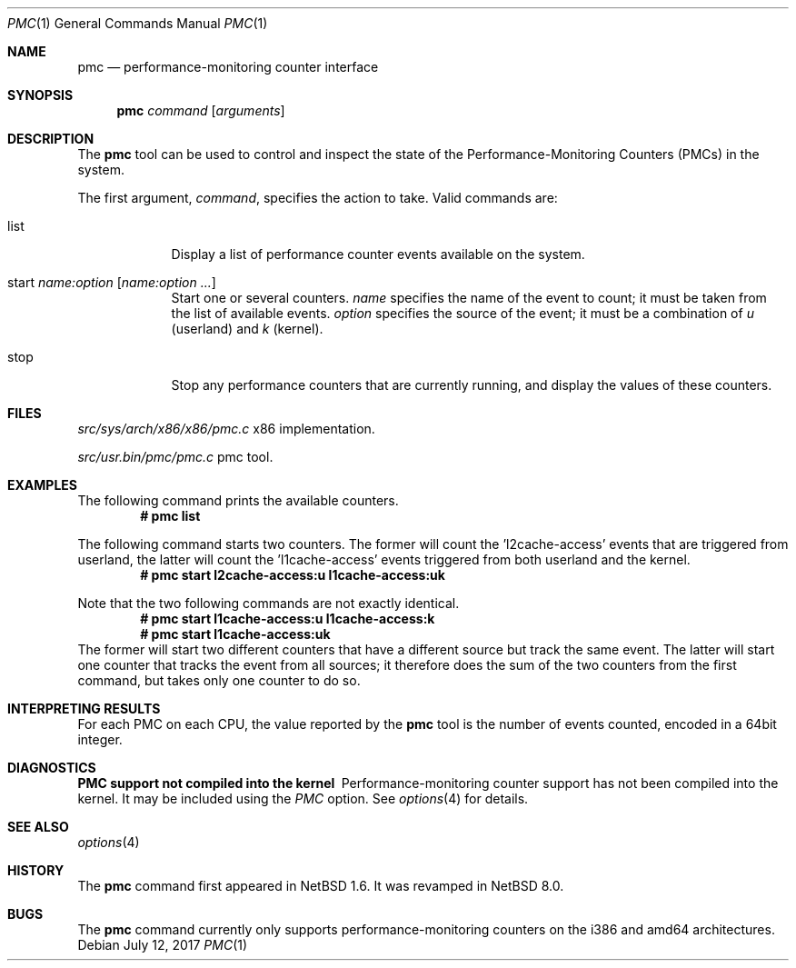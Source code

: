 .\"	$NetBSD: pmc.1,v 1.11.4.1 2017/08/01 23:18:31 snj Exp $
.\"
.\" Copyright (c) 2017 The NetBSD Foundation, Inc.
.\" All rights reserved.
.\"
.\" This code is derived from software contributed to The NetBSD Foundation
.\" by Maxime Villard.
.\"
.\" Redistribution and use in source and binary forms, with or without
.\" modification, are permitted provided that the following conditions
.\" are met:
.\" 1. Redistributions of source code must retain the above copyright
.\"    notice, this list of conditions and the following disclaimer.
.\" 2. Redistributions in binary form must reproduce the above copyright
.\"    notice, this list of conditions and the following disclaimer in the
.\"    documentation and/or other materials provided with the distribution.
.\"
.\" THIS SOFTWARE IS PROVIDED BY THE NETBSD FOUNDATION, INC. AND CONTRIBUTORS
.\" ``AS IS'' AND ANY EXPRESS OR IMPLIED WARRANTIES, INCLUDING, BUT NOT LIMITED
.\" TO, THE IMPLIED WARRANTIES OF MERCHANTABILITY AND FITNESS FOR A PARTICULAR
.\" PURPOSE ARE DISCLAIMED.  IN NO EVENT SHALL THE FOUNDATION OR CONTRIBUTORS
.\" BE LIABLE FOR ANY DIRECT, INDIRECT, INCIDENTAL, SPECIAL, EXEMPLARY, OR
.\" CONSEQUENTIAL DAMAGES (INCLUDING, BUT NOT LIMITED TO, PROCUREMENT OF
.\" SUBSTITUTE GOODS OR SERVICES; LOSS OF USE, DATA, OR PROFITS; OR BUSINESS
.\" INTERRUPTION) HOWEVER CAUSED AND ON ANY THEORY OF LIABILITY, WHETHER IN
.\" CONTRACT, STRICT LIABILITY, OR TORT (INCLUDING NEGLIGENCE OR OTHERWISE)
.\" ARISING IN ANY WAY OUT OF THE USE OF THIS SOFTWARE, EVEN IF ADVISED OF THE
.\" POSSIBILITY OF SUCH DAMAGE.
.\"
.\" Copyright (c) 2000 Zembu Labs, Inc.
.\" All rights reserved.
.\"
.\" Author: Jason R. Thorpe <thorpej@zembu.com>
.\"
.\" Redistribution and use in source and binary forms, with or without
.\" modification, are permitted provided that the following conditions
.\" are met:
.\" 1. Redistributions of source code must retain the above copyright
.\"    notice, this list of conditions and the following disclaimer.
.\" 2. Redistributions in binary form must reproduce the above copyright
.\"    notice, this list of conditions and the following disclaimer in the
.\"    documentation and/or other materials provided with the distribution.
.\" 3. All advertising materials mentioning features or use of this software
.\"    must display the following acknowledgement:
.\"	This product includes software developed by Zembu Labs, Inc.
.\" 4. Neither the name of Zembu Labs nor the names of its employees may
.\"    be used to endorse or promote products derived from this software
.\"    without specific prior written permission.
.\"
.\" THIS SOFTWARE IS PROVIDED BY ZEMBU LABS, INC. ``AS IS'' AND ANY EXPRESS
.\" OR IMPLIED WARRANTIES, INCLUDING, BUT NOT LIMITED TO, THE IMPLIED WAR-
.\" RANTIES OF MERCHANTABILITY AND FITNESS FOR A PARTICULAR PURPOSE ARE DIS-
.\" CLAIMED.  IN NO EVENT SHALL ZEMBU LABS BE LIABLE FOR ANY DIRECT, INDIRECT,
.\" INCIDENTAL, SPECIAL, EXEMPLARY, OR CONSEQUENTIAL DAMAGES (INCLUDING, BUT
.\" NOT LIMITED TO, PROCUREMENT OF SUBSTITUTE GOODS OR SERVICES; LOSS OF USE,
.\" DATA, OR PROFITS; OR BUSINESS INTERRUPTION) HOWEVER CAUSED AND ON ANY
.\" THEORY OF LIABILITY, WHETHER IN CONTRACT, STRICT LIABILITY, OR TORT
.\" (INCLUDING NEGLIGENCE OR OTHERWISE) ARISING IN ANY WAY OUT OF THE USE OF
.\" THIS SOFTWARE, EVEN IF ADVISED OF THE POSSIBILITY OF SUCH DAMAGE.
.\"
.Dd July 12, 2017
.Dt PMC 1
.Os
.Sh NAME
.Nm pmc
.Nd performance-monitoring counter interface
.Sh SYNOPSIS
.Nm pmc
.Ar command
.Op Ar arguments
.Sh DESCRIPTION
The
.Nm
tool can be used to control and inspect the state of the
Performance-Monitoring Counters (PMCs) in the system.
.Pp
The first argument,
.Ar command ,
specifies the action to take.
Valid commands are:
.Bl -tag -width offline
.It list
Display a list of performance counter events available on the system.
.It start Ar name:option Op Ar name:option ...
Start one or several counters.
.Ar name
specifies the name of the event to count; it must be taken from the list of
available events.
.Ar option
specifies the source of the event; it must be a combination of
.Ar u
(userland) and
.Ar k
(kernel).
.It stop
Stop any performance counters that are currently running, and display the
values of these counters.
.El
.Sh FILES
.Pa src/sys/arch/x86/x86/pmc.c
x86 implementation.
.Pp
.Pa src/usr.bin/pmc/pmc.c
pmc tool.
.Sh EXAMPLES
The following command prints the available counters.
.Dl # pmc list
.Pp
The following command starts two counters.
The former will count the 'l2cache-access' events that are triggered from
userland, the latter will count the 'l1cache-access' events triggered from
both userland and the kernel.
.Dl # pmc start l2cache-access:u l1cache-access:uk
.Pp
Note that the two following commands are not exactly identical.
.Dl # pmc start l1cache-access:u l1cache-access:k
.Dl # pmc start l1cache-access:uk
The former will start two different counters that have a different source but
track the same event.
The latter will start one counter that tracks the event from all sources;
it therefore does the sum of the two counters from the first command, but
takes only one counter to do so.
.Sh INTERPRETING RESULTS
For each PMC on each CPU, the value reported by the
.Nm
tool is the number of events counted, encoded in a 64bit integer.
.Sh DIAGNOSTICS
.Bl -diag
.It PMC support not compiled into the kernel
Performance-monitoring counter support has not been compiled into the
kernel.
It may be included using the
.Em PMC
option.
See
.Xr options 4
for details.
.El
.Sh SEE ALSO
.Xr options 4
.Sh HISTORY
The
.Nm
command first appeared in
.Nx 1.6 .
It was revamped in
.Nx 8.0 .
.Sh BUGS
The
.Nm
command currently only supports performance-monitoring counters
on the i386 and amd64 architectures.
